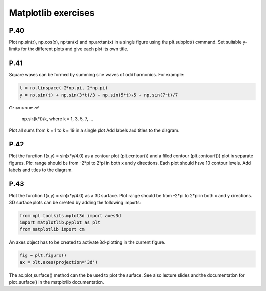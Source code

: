Matplotlib exercises
====================

P.40
----

Plot np.sin(x), np.cos(x), np.tan(x) and np.arctan(x) in a single figure using the plt.subplot() command. Set suitable y-limits for the different plots and give each plot its own title.

P.41
----

Square waves can be formed by summing sine waves of odd harmonics. For example:

.. code-block:: python

    t = np.linspace(-2*np.pi, 2*np.pi)
    y = np.sin(t) + np.sin(3*t)/3 + np.sin(5*t)/5 + np.sin(7*t)/7

Or as a sum of

    np.sin(k*t)/k, where k = 1, 3, 5, 7, …

Plot all sums from k = 1 to k = 19 in a single plot
Add labels and titles to the diagram.

P.42
----

Plot the function f(x,y) = sin(x*y/4.0) as a contour plot (plt.contour()) and a filled contour (plt.contourf()) plot in separate figures. Plot range should be from -2*pi to 2*pi in both x and y directions. Each plot should have 10 contour levels. Add labels and titles to the diagram.

P.43
----

Plot the function f(x,y) = sin(x*y/4.0) as a 3D surface. Plot range should be from -2*pi to 2*pi in both x and y directions. 3D surface plots can be created by adding the following imports:

.. code-block:: python

    from mpl_toolkits.mplot3d import axes3d
    import matplotlib.pyplot as plt
    from matplotlib import cm

An axes object has to be created to activate 3d-plotting in the current figure.

.. code-block:: python

    fig = plt.figure()
    ax = plt.axes(projection='3d')

The ax.plot_surface() method can the be used to plot the surface. See also lecture slides and the
documentation for plot_surface() in the matplotlib documentation.